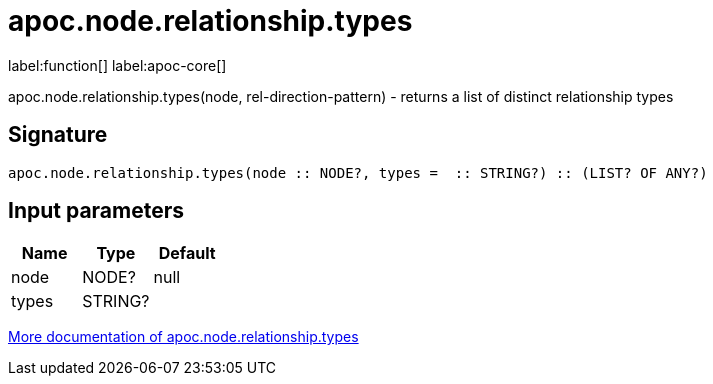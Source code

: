 ////
This file is generated by DocsTest, so don't change it!
////

= apoc.node.relationship.types
:description: This section contains reference documentation for the apoc.node.relationship.types function.

label:function[] label:apoc-core[]

[.emphasis]
apoc.node.relationship.types(node, rel-direction-pattern) - returns a list of distinct relationship types

== Signature

[source]
----
apoc.node.relationship.types(node :: NODE?, types =  :: STRING?) :: (LIST? OF ANY?)
----

== Input parameters
[.procedures, opts=header]
|===
| Name | Type | Default 
|node|NODE?|null
|types|STRING?|
|===

xref::graph-querying/node-querying.adoc[More documentation of apoc.node.relationship.types,role=more information]

